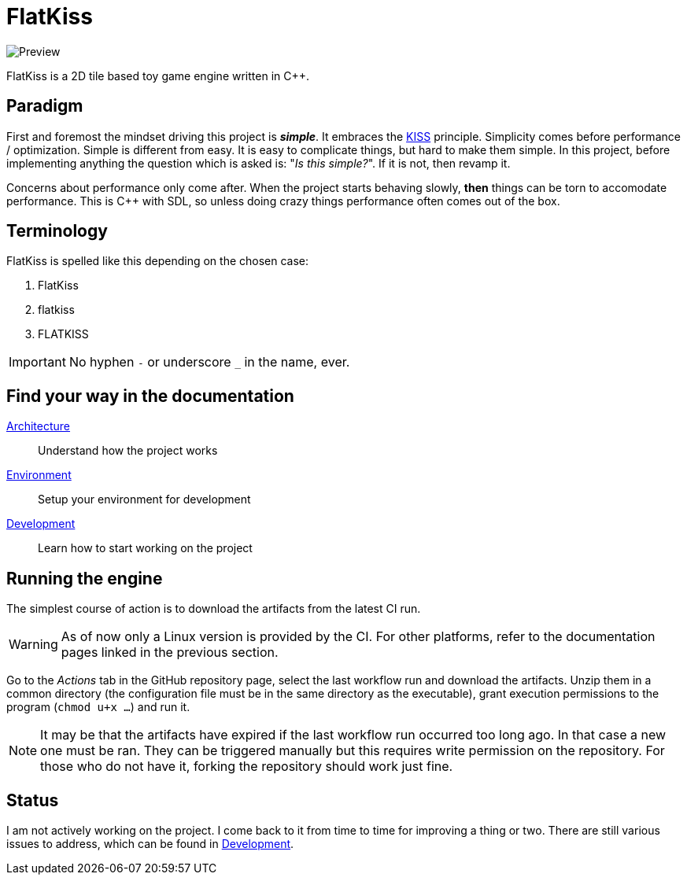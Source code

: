 = FlatKiss
:1: https://en.wikipedia.org/wiki/KISS_principle

image::https://drive.google.com/uc?export=download&id=1RkDHVplmHKQtxRa-1fiRS8aFoBad-_Px[Preview]

FlatKiss is a 2D tile based toy game engine written in C++.

== Paradigm

First and foremost the mindset driving this project is *_simple_*. It embraces the {1}[KISS] principle. Simplicity comes
before performance / optimization. Simple is different from easy. It is easy to complicate things, but hard to make them
simple. In this project, before implementing anything the question which is asked is: "_Is this simple?_". If it is not,
then revamp it.

Concerns about performance only come after. When the project starts behaving slowly, *then* things can be torn to
accomodate performance. This is C++ with SDL, so unless doing crazy things performance often comes out of the box.

== Terminology

FlatKiss is spelled like this depending on the chosen case:

. FlatKiss
. flatkiss
. FLATKISS

IMPORTANT: No hyphen `-` or underscore `_` in the name, ever.

== Find your way in the documentation

link:doc/architecture.adoc[Architecture]:: Understand how the project works
link:doc/environment.adoc[Environment]:: Setup your environment for development
link:doc/development.adoc[Development]:: Learn how to start working on the project

== Running the engine

The simplest course of action is to download the artifacts from the latest CI run.

WARNING: As of now only a Linux version is provided by the CI. For other platforms, refer to the documentation pages
linked in the previous section.

Go to the _Actions_ tab in the GitHub repository page, select the last workflow run and download the artifacts. Unzip
them in a common directory (the configuration file must be in the same directory as the executable), grant execution
permissions to the program (`chmod u+x ...`) and run it.

NOTE: It may be that the artifacts have expired if the last workflow run occurred too long ago. In that case a new one
must be ran. They can be triggered manually but this requires write permission on the repository. For those who do not
have it, forking the repository should work just fine.

== Status

I am not actively working on the project. I come back to it from time to time for improving a thing or two. There are
still various issues to address, which can be found in link:doc/development.adoc[Development].
